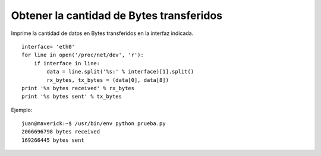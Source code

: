 
Obtener la cantidad de Bytes transferidos
=========================================

Imprime la cantidad de datos en Bytes transferidos en la interfaz indicada.

::

   interface= 'eth0'
   for line in open('/proc/net/dev', 'r'):
       if interface in line:
           data = line.split('%s:' % interface)[1].split()
           rx_bytes, tx_bytes = (data[0], data[8])
   print '%s bytes received' % rx_bytes
   print '%s bytes sent' % tx_bytes

Ejemplo:

::

   juan@maverick:~$ /usr/bin/env python prueba.py
   2066696798 bytes received
   169266445 bytes sent

